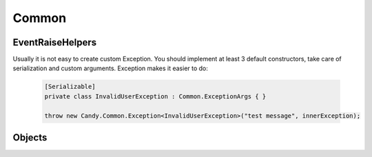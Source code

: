 Common
======

EventRaiseHelpers
-----------------

.. function:: void Raise<TEventArgs>(TEventArgs e, object sender, ref EventHandler<TEventArgs> eventDelegate)

    Helps to raise event handlers.

    If you develop your own class with events it is not handy to raise it. You should check whther it is null. Even in that case your code is not thread safe. This method makes these two checks and calls event. Example:

        .. code-block:: csharp

            // without Candy, not thread safe
            if (TestEvent != null)
                TestEvent(sender, eventArgs);

            // with Candy
            EventHelpers.Raise(eventArgs, sender, ref TestEvent);

.. class:: Exception

    Usually it is not easy to create custom Exception. You should implement at least 3 default constructors, take care of serialization and custom arguments. Exception makes it easier to do:

        .. code-block:: csharp
        
            [Serializable]
            private class InvalidUserException : Common.ExceptionArgs { }

            throw new Candy.Common.Exception<InvalidUserException>("test message", innerException);

Objects
-------

.. function:: static void Swap<T>(ref T item1, ref T item2)

    Swaps two variables by referencies.
